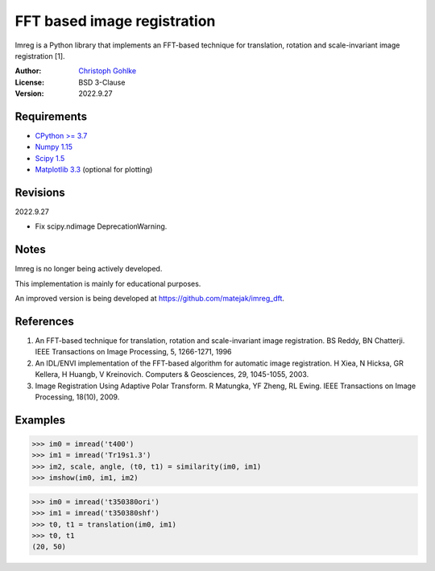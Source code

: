 FFT based image registration
============================

Imreg is a Python library that implements an FFT-based technique for
translation, rotation and scale-invariant image registration [1].

:Author: `Christoph Gohlke <https://www.cgohlke.com>`_
:License: BSD 3-Clause
:Version: 2022.9.27

Requirements
------------

* `CPython >= 3.7 <https://www.python.org>`_
* `Numpy 1.15 <https://www.numpy.org>`_
* `Scipy 1.5 <https://www.scipy.org>`_
* `Matplotlib 3.3 <https://www.matplotlib.org>`_  (optional for plotting)

Revisions
---------

2022.9.27

- Fix scipy.ndimage DeprecationWarning.

Notes
-----

Imreg is no longer being actively developed.

This implementation is mainly for educational purposes.

An improved version is being developed at https://github.com/matejak/imreg_dft.

References
----------

1. An FFT-based technique for translation, rotation and scale-invariant
   image registration. BS Reddy, BN Chatterji.
   IEEE Transactions on Image Processing, 5, 1266-1271, 1996
2. An IDL/ENVI implementation of the FFT-based algorithm for automatic
   image registration. H Xiea, N Hicksa, GR Kellera, H Huangb, V Kreinovich.
   Computers & Geosciences, 29, 1045-1055, 2003.
3. Image Registration Using Adaptive Polar Transform. R Matungka, YF Zheng,
   RL Ewing. IEEE Transactions on Image Processing, 18(10), 2009.

Examples
--------

>>> im0 = imread('t400')
>>> im1 = imread('Tr19s1.3')
>>> im2, scale, angle, (t0, t1) = similarity(im0, im1)
>>> imshow(im0, im1, im2)

>>> im0 = imread('t350380ori')
>>> im1 = imread('t350380shf')
>>> t0, t1 = translation(im0, im1)
>>> t0, t1
(20, 50)
